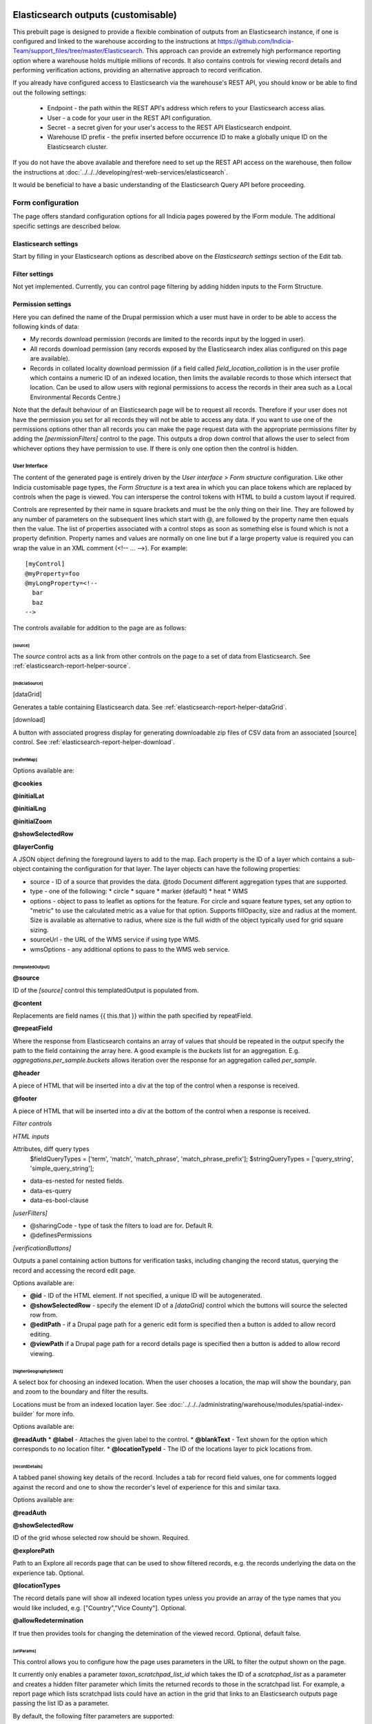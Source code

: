 Elasticsearch outputs (customisable)
====================================

This prebuilt page is designed to provide a flexible combination of outputs from an
Elasticsearch instance, if one is configured and linked to the warehouse according to the
instructions at https://github.com/Indicia-Team/support_files/tree/master/Elasticsearch.
This approach can provide an extremely high performance reporting option where a warehouse
holds multiple millions of records. It also contains controls for viewing record details
and performing verification actions, providing an alternative approach to record
verification.

If you already have configured access to Elasticsearch via the warehouse's REST API, you
should know or be able to find out the following settings:

  * Endpoint - the path within the REST API's address which refers to your Elasticsearch
    access alias.
  * User - a code for your user in the REST API configuration.
  * Secret - a secret given for your user's access to the REST API Elasticsearch endpoint.
  * Warehouse ID prefix - the prefix inserted before occurrence ID to make a globally
    unique ID on the Elasticsearch cluster.

If you do not have the above available and therefore need to set up the REST API access
on the warehouse, then follow the instructions at :doc:`../../../developing/rest-web-services/elasticsearch`.

It would be beneficial to have a basic understanding of the Elasticsearch Query API before
proceeding.

Form configuration
------------------

The page offers standard configuration options for all Indicia pages powered by the IForm
module. The additional specific settings are described below.

Elasticsearch settings
^^^^^^^^^^^^^^^^^^^^^^

Start by filling in your Elasticsearch options as described above on the *Elasticsearch
settings* section of the Edit tab.

Filter settings
^^^^^^^^^^^^^^^

Not yet implemented. Currently, you can control page filtering by adding hidden inputs to
the Form Structure.

Permission settings
^^^^^^^^^^^^^^^^^^^

Here you can defined the name of the Drupal permission which a user must have in order to
be able to access the following kinds of data:

* My records download permission (records are limited to the records input by the logged
  in user).
* All records download permission (any records exposed by the Elasticsearch index alias
  configured on this page are available).
* Records in collated locality download permission (if a field called
  `field_location_collation` is in the user profile which contains a numeric ID of an
  indexed location, then limits the available records to those which intersect that
  location. Can be used to allow users with regional permissions to access the records in
  their area such as a Local Environmental Records Centre.)

Note that the default behaviour of an Elasticsearch page will be to request all records.
Therefore if your user does not have the permission you set for all records they will
not be able to access any data. If you want to use one of the permissions options other
than all records you can make the page request data with the appropriate permissions
filter by adding the `[permissionFilters]` control to the page. This outputs a drop down
control that allows the user to select from whichever options they have permission to use.
If there is only one option then the control is hidden.

User Interface
~~~~~~~~~~~~~~

The content of the generated page is entirely driven by the *User interface > Form
structure* configuration. Like other Indicia customisable page types, the *Form Structure*
is a text area in which you can place tokens which are replaced by controls when the page
is viewed. You can intersperse the control tokens with HTML to build a custom layout if
required.

Controls are represented by their name in square brackets and must be the only thing on
their line. They are followed by any number of parameters on the subsequent lines which
start with @, are followed by the property name then equals then the value. The list of
properties associated with a control stops as soon as something else is found which is not
a property definition. Property names and values are normally on one line but if a large
property value is required you can wrap the value in an XML comment (<!-- ... -->). For
example::

  [myControl]
  @myProperty=foo
  @myLongProperty=<!--
    bar
    baz
  -->

The controls available for addition to the page are as follows:

[source]
""""""""

The `source` control acts as a link from other controls on the page to a set of data from
Elasticsearch. See :ref:`elasticsearch-report-helper-source`.

[indiciaSource]
"""""""""""""""

.. todo::

  Implement an indiciaSource control to make this code data source independent.

[dataGrid]

Generates a table containing Elasticsearch data. See
:ref:`elasticsearch-report-helper-dataGrid`.

[download]

A button with associated progress display for generating downloadable zip files of CSV
data from an associated [source] control. See
:ref:`elasticsearch-report-helper-download`.

[leafletMap]
""""""""""""

Options available are:

**@cookies**

**@initialLat**

**@initialLng**

**@initialZoom**

**@showSelectedRow**

**@layerConfig**

A JSON object defining the foreground layers to add to the map. Each property is the ID
of a layer which contains a sub-object containing the configuration for that layer. The
layer objects can have the following properties:

* source - ID of a source that provides the data.
  @todo Document different aggregation types that are supported.
* type - one of the following:
  * circle
  * square
  * marker (default)
  * heat
  * WMS
* options - object to pass to leaflet as options for the feature. For circle and square
  feature types, set any option to "metric" to use the calculated metric as a value for
  that option. Supports fillOpacity, size and radius at the moment. Size is available as
  alternative to radius, where size is the full width of the object typically used for
  grid square sizing.
* sourceUrl - the URL of the WMS service if using type WMS.
* wmsOptions - any additional options to pass to the WMS web service.

[templatedOutput]
"""""""""""""""""

**@source**

ID of the `[source]` control this templatedOutput is populated from.

**@content**

Replacements are field names {{ this.that }} within the path specified by repeatField.

**@repeatField**

Where the response from Elasticsearch contains an array of values that should be repeated
in the output specify the path to the field containing the array here. A good example is
the `buckets` list for an aggregation. E.g. `aggregations.per_sample.buckets` allows
iteration over the response for an aggregation called `per_sample`.

**@header**

A piece of HTML that will be inserted into a div at the top of the control when a response
is received.

**@footer**

A piece of HTML that will be inserted into a div at the bottom of the control when a
response is received.

*Filter controls*

*HTML inputs*

Attributes, diff query types
    $fieldQueryTypes = ['term', 'match', 'match_phrase', 'match_phrase_prefix'];
    $stringQueryTypes = ['query_string', 'simple_query_string'];

* data-es-nested for nested fields.
* data-es-query
* data-es-bool-clause

*[userFilters]*

* @sharingCode - type of task the filters to load are for. Default R.
* @definesPermissions

`[verificationButtons]`

Outputs a panel containing action buttons for verification tasks, including changing the
record status, querying the record and accessing the record edit page.

Options available are:

* **@id** - ID of the HTML element. If not specified, a unique ID will be autogenerated.
* **@showSelectedRow** - specify the element ID of a `[dataGrid]` control which the buttons
  will source the selected row from.
* **@editPath** - if a Drupal page path for a generic edit form is specified then a button
  is added to allow record editing.
* **@viewPath** if a Drupal page path for a record details page is specified then a
  button is added to allow record viewing.

[higherGeographySelect]
"""""""""""""""""""""""

A select box for choosing an indexed location. When the user chooses a location, the map
will show the boundary, pan and zoom to the boundary and filter the results.

Locations must be from an indexed location layer. See :doc:`../../../administrating/warehouse/modules/spatial-index-builder`
for more info.

Options available are:

**@readAuth**
* **@label** - Attaches the given label to the control.
* **@blankText** - Text shown for the option which corresponds to no location filter.
* **@locationTypeId** - The ID of the locations layer to pick locations from.

[recordDetails]
"""""""""""""""

A tabbed panel showing key details of the record. Includes a tab for record field values,
one for comments logged against the record and one to show the recorder's level of
experience for this and similar taxa.

Options available are:

**@readAuth**

**@showSelectedRow**

ID of the grid whose selected row should be shown. Required.

**@explorePath**

Path to an Explore all records page that can be used to show filtered records, e.g. the
records underlying the data on the experience tab. Optional.

**@locationTypes**

The record details pane will show all indexed location types unless you provide an array
of the type names that you would like included, e.g. ["Country","Vice County"]. Optional.

**@allowRedetermination**

If true then provides tools for changing the detemination of the viewed record. Optional,
default false.

[urlParams]
"""""""""""

This control allows you to configure how the page uses parameters in the URL to filter the
output shown on the page.

It currently only enables a parameter `taxon_scratchpad_list_id`
which takes the ID of a `scratcphad_list` as a parameter and creates a hidden filter
parameter which limits the returned records to those in the scratchpad list. For example,
a report page which lists scratchpad lists could have an action in the grid that links to
an Elasticsearch outputs page passing the list ID as a parameter.

By default, the following filter parameters are supported:

  * taxa_in_scratchpad_list_id - takes the ID of a `scratcphad_list` as a parameter and
    creates a hidden filter parameter which limits the returned records to those of
    species in the scratchpad list. For example, a report page which lists scratchpad
    lists could have an action in the grid that links to an Elasticsearch outputs page
    passing the list ID as a parameter.
  * sample_id - takes the ID of a `sample` as a parameter and creates a hidden
    filter parameter which limits the returned records to those in the sample.
  * taxa_in_sample_id - takes the ID of a `sample` as a parameter and creates a hidden
    filter parameter which limits the returned records to those of taxa in the sample.
    Note that records will be included from other samples as long as they are for the same
    taxa.

For example, a report page which lists samples or scratchpad lists could have an action
in the grid that links to an Elasticsearch outputs page passing the ID as a parameter.

Additional filters can be configured via the @fieldFilters option.

Options can include:

  * @fieldFilters - use this option to override the list of simple mappings from URL
    parameters to Elasticsearch index fields. Pass an array keyed by the URL parameter
    name to accept, where the value is an array of configuration items where each item
    defines how that parameter is to be interpreted. Therefore multiple filters may result
    from a single parameter. Each configuration item has the following data values:

    * name - Elasticsearch field name to filter
    * type - optional. If set to integer then validates that the field supplied is an
      integer. Other data types may be supported in future.
    * process - optional. possible values are:

      * taxonIdsInScratchpad - the value is used as a scratchpad_list_id which is used to
        look up a list of taxa. The value is replaced by a list of taxon.taxon_ids for
        filtering to the entire list.
      * taxonIdsInSample - the value is used as a sample_id which is used to look up a
        list of taxa. The value is replaced by a list of taxon.taxon_ids for filtering to
        the entire list.

Using controls directly
=======================

Example code:

.. code-block:: php

  <div id="dataGrid1" class="idc-output idc-output-dataGrid"></div>

  <?php

  require_once iform_client_helpers_path() . 'ElasticsearchProxyHelper.php';
  iform_load_helpers([]);
  ElasticSearchProxyHelper::enableElasticsearchProxy();
  helper_base::$javascript .= <<<JS
  indiciaData.esSources.push({
    id: 'source-league',
    size: 0,
    aggregation: {
      recorder_agg: {
        terms: {
          field: "event.recorded_by.keyword",
          size: 100,
          order: {
            _count: "desc"
          }
        },
        aggs: {
          species_count: {
            cardinality: {
              field: "taxon.species_taxon_id"
            }
          }
        }
      }
    }
  });
  $('#dataGrid1').idcDataGrid({
    id: 'dataGrid1',
    source: {'source-league': 'League table'},
    aggregation: simple,
    columns: [
      {"caption":"Recorder name", "field":"key"},
      {"caption":"Number of records", "field":"doc_count"},
      {"caption":"Number of species", "field":"species_count.value"}
    ]
  });
  indiciaFns.populateDataSources();
  JS;
  handle_resources();
  ?>